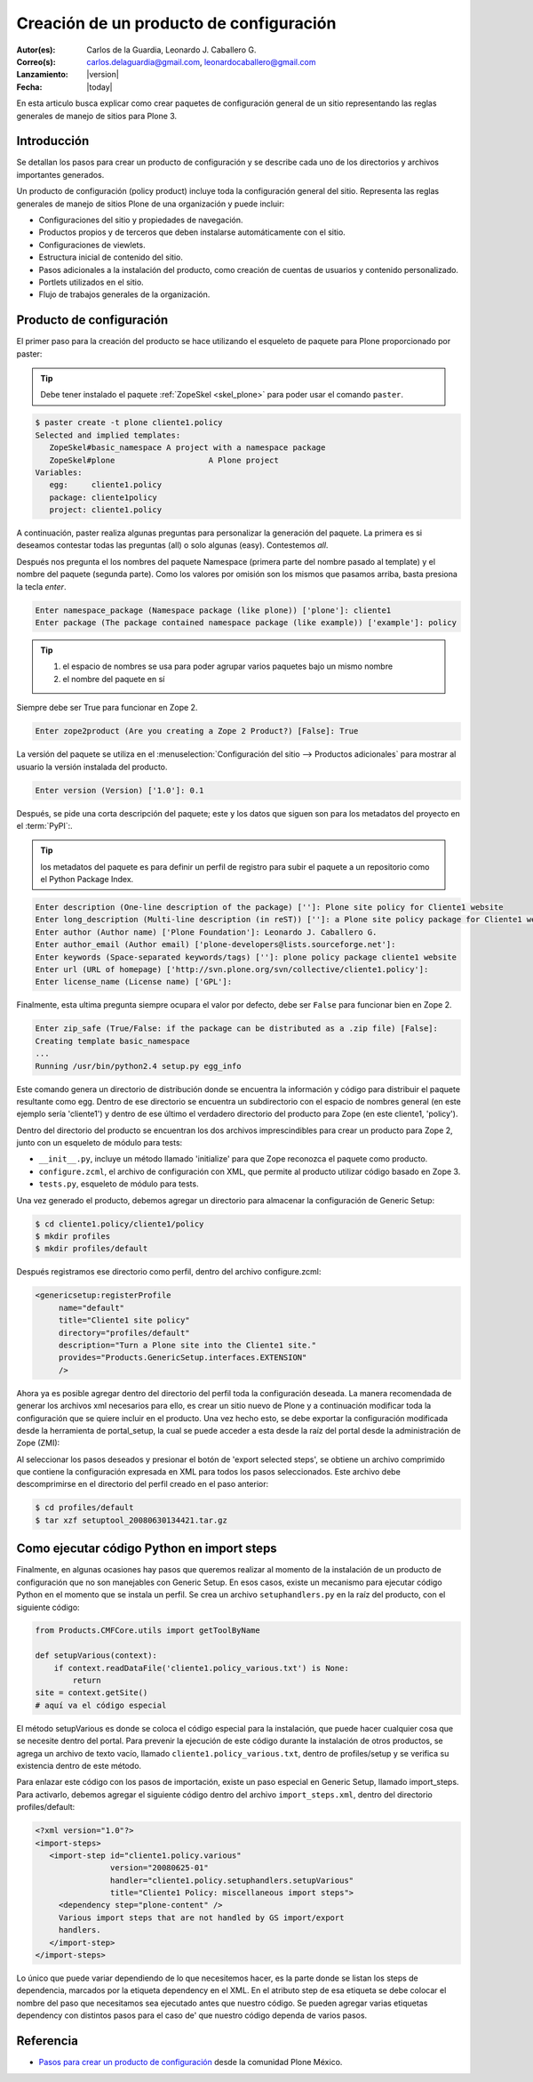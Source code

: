 .. -*- coding: utf-8 -*-

.. _producto_policy:

========================================
Creación de un producto de configuración
========================================

:Autor(es): Carlos de la Guardia, Leonardo J. Caballero G.
:Correo(s): carlos.delaguardia@gmail.com, leonardocaballero@gmail.com
:Lanzamiento: |version|
:Fecha: |today|

En esta articulo busca explicar como crear paquetes de configuración general de 
un sitio representando las reglas generales de manejo de sitios para Plone 3.

Introducción
============

Se detallan los pasos para crear un producto de configuración y se describe
cada uno de los directorios y archivos importantes generados.

Un producto de configuración (policy product) incluye toda la configuración
general del sitio. Representa las reglas generales de manejo de sitios Plone
de una organización y puede incluir:

* Configuraciones del sitio y propiedades de navegación.
* Productos propios y de terceros que deben instalarse automáticamente con el
  sitio.
* Configuraciones de viewlets.
* Estructura inicial de contenido del sitio.
* Pasos adicionales a la instalación del producto, como creación de cuentas de
  usuarios y contenido personalizado.
* Portlets utilizados en el sitio.
* Flujo de trabajos generales de la organización.

Producto de configuración
=========================

El primer paso para la creación del producto se hace utilizando el esqueleto
de paquete para Plone proporcionado por paster:

.. tip::
    Debe tener instalado el paquete :ref:`ZopeSkel <skel_plone>` para poder 
    usar el comando ``paster``.

.. code-block:: sh

    $ paster create -t plone cliente1.policy
    Selected and implied templates:
       ZopeSkel#basic_namespace A project with a namespace package
       ZopeSkel#plone                    A Plone project
    Variables:
       egg:     cliente1.policy
       package: cliente1policy
       project: cliente1.policy

A continuación, paster realiza algunas preguntas para personalizar la
generación del paquete. La primera es si deseamos contestar todas las
preguntas (all) o solo algunas (easy). Contestemos `all`.

Después nos pregunta el los nombres del paquete Namespace (primera parte del
nombre pasado al template) y el nombre del paquete (segunda parte). Como los
valores por omisión son los mismos que pasamos arriba, basta presiona la
tecla `enter`.

.. code-block:: sh

    Enter namespace_package (Namespace package (like plone)) ['plone']: cliente1
    Enter package (The package contained namespace package (like example)) ['example']: policy

.. tip::
    #. el espacio de nombres se usa para poder agrupar varios paquetes bajo un mismo nombre
    #. el nombre del paquete en sí
    
Siempre debe ser True para funcionar en Zope 2.

.. code-block:: sh

    Enter zope2product (Are you creating a Zope 2 Product?) [False]: True
    
La versión del paquete se utiliza en el :menuselection:`Configuración del sitio --> Productos adicionales` 
para mostrar al usuario la versión instalada del producto.

.. code-block:: sh

    Enter version (Version) ['1.0']: 0.1

Después, se pide una corta descripción del paquete; este y los datos que siguen son para los 
metadatos del proyecto en el :term:`PyPI`:.

.. tip::
    los metadatos del paquete es para definir un perfil de registro para subir el paquete a un 
    repositorio como el Python Package Index.

.. code-block:: sh

    Enter description (One-line description of the package) ['']: Plone site policy for Cliente1 website
    Enter long_description (Multi-line description (in reST)) ['']: a Plone site policy package for Cliente1 website
    Enter author (Author name) ['Plone Foundation']: Leonardo J. Caballero G.
    Enter author_email (Author email) ['plone-developers@lists.sourceforge.net']:
    Enter keywords (Space-separated keywords/tags) ['']: plone policy package cliente1 website
    Enter url (URL of homepage) ['http://svn.plone.org/svn/collective/cliente1.policy']:
    Enter license_name (License name) ['GPL']:
    
Finalmente, esta ultima pregunta siempre ocupara el valor por defecto, debe ser ``False`` 
para funcionar bien en Zope 2.

.. code-block:: sh

    Enter zip_safe (True/False: if the package can be distributed as a .zip file) [False]:
    Creating template basic_namespace
    ...
    Running /usr/bin/python2.4 setup.py egg_info

Este comando genera un directorio de distribución donde se encuentra la
información y código para distribuir el paquete resultante como egg. Dentro de
ese directorio se encuentra un subdirectorio con el espacio de nombres general
(en este ejemplo sería 'cliente1') y dentro de ese último el verdadero directorio
del producto para Zope (en este cliente1, 'policy').

Dentro del directorio del producto se encuentran los dos archivos
imprescindibles para crear un producto para Zope 2, junto con un esqueleto de
módulo para tests:

* ``__init__.py``, incluye un método llamado 'initialize' para que Zope reconozca
  el paquete como producto.
* ``configure.zcml``, el archivo de configuración con XML, que permite al producto
  utilizar código basado en Zope 3.
* ``tests.py``, esqueleto de módulo para tests.

Una vez generado el producto, debemos agregar un directorio para almacenar la
configuración de Generic Setup:

.. code-block:: sh

    $ cd cliente1.policy/cliente1/policy
    $ mkdir profiles
    $ mkdir profiles/default

Después registramos ese directorio como perfil, dentro del archivo
configure.zcml:

.. code-block:: xml

    <genericsetup:registerProfile
         name="default"
         title="Cliente1 site policy"
         directory="profiles/default"
         description="Turn a Plone site into the Cliente1 site."
         provides="Products.GenericSetup.interfaces.EXTENSION"
         />

Ahora ya es posible agregar dentro del directorio del perfil toda la
configuración deseada. La manera recomendada de generar los archivos xml
necesarios para ello, es crear un sitio nuevo de Plone y a continuación
modificar toda la configuración que se quiere incluir en el producto. Una vez
hecho esto, se debe exportar la configuración modificada desde la herramienta
de portal_setup, la cual se puede acceder a esta desde la raíz del portal desde la
administración de Zope (ZMI):

Al seleccionar los pasos deseados y presionar el botón de 'export selected
steps', se obtiene un archivo comprimido que contiene la configuración
expresada en XML para todos los pasos seleccionados. Este archivo debe
descomprimirse en el directorio del perfil creado en el paso anterior:

.. code-block:: sh

    $ cd profiles/default
    $ tar xzf setuptool_20080630134421.tar.gz

Como ejecutar código Python en import steps
===========================================

Finalmente, en algunas ocasiones hay pasos que queremos realizar al momento de
la instalación de un producto de configuración que no son manejables con
Generic Setup. En esos casos, existe un mecanismo para ejecutar código Python
en el momento que se instala un perfil. Se crea un archivo ``setuphandlers.py`` en
la raíz del producto, con el siguiente código:

.. code-block:: python

    from Products.CMFCore.utils import getToolByName

    def setupVarious(context):
        if context.readDataFile('cliente1.policy_various.txt') is None:
            return
    site = context.getSite()
    # aquí va el código especial

El método setupVarious es donde se coloca el código especial para la
instalación, que puede hacer cualquier cosa que se necesite dentro del portal.
Para prevenir la ejecución de este código durante la instalación de otros
productos, se agrega un archivo de texto vacío, llamado
``cliente1.policy_various.txt``, dentro de profiles/setup y se verifica su
existencia dentro de este método.

Para enlazar este código con los pasos de importación, existe un paso especial
en Generic Setup, llamado import_steps. Para activarlo, debemos agregar el
siguiente código dentro del archivo ``import_steps.xml``, dentro del directorio
profiles/default:

.. code-block:: xml

    <?xml version="1.0"?>
    <import-steps>
       <import-step id="cliente1.policy.various"
                    version="20080625-01"
                    handler="cliente1.policy.setuphandlers.setupVarious"
                    title="Cliente1 Policy: miscellaneous import steps">
         <dependency step="plone-content" />
         Various import steps that are not handled by GS import/export
         handlers.
       </import-step>
    </import-steps>

Lo único que puede variar dependiendo de lo que necesitemos hacer, es la
parte donde se listan los steps de dependencia, marcados por la etiqueta
dependency en el XML. En el atributo step de esa etiqueta se debe colocar el
nombre del paso que necesitamos sea ejecutado antes que nuestro código. Se
pueden agregar varias etiquetas dependency con distintos pasos para el caso de'
que nuestro código dependa de varios pasos.


Referencia
==========

- `Pasos para crear un producto de configuración`_ desde la comunidad Plone México.

.. _Pasos para crear un producto de configuración: http://www.plone.mx/docs/policy.html
